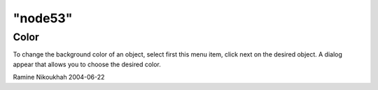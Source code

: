 ====
"node53"
====




Color
-----
To change the background color of an object, select first this menu
item, click next on the desired object. A dialog appear that allows
you to choose the desired color.


Ramine Nikoukhah 2004-06-22


